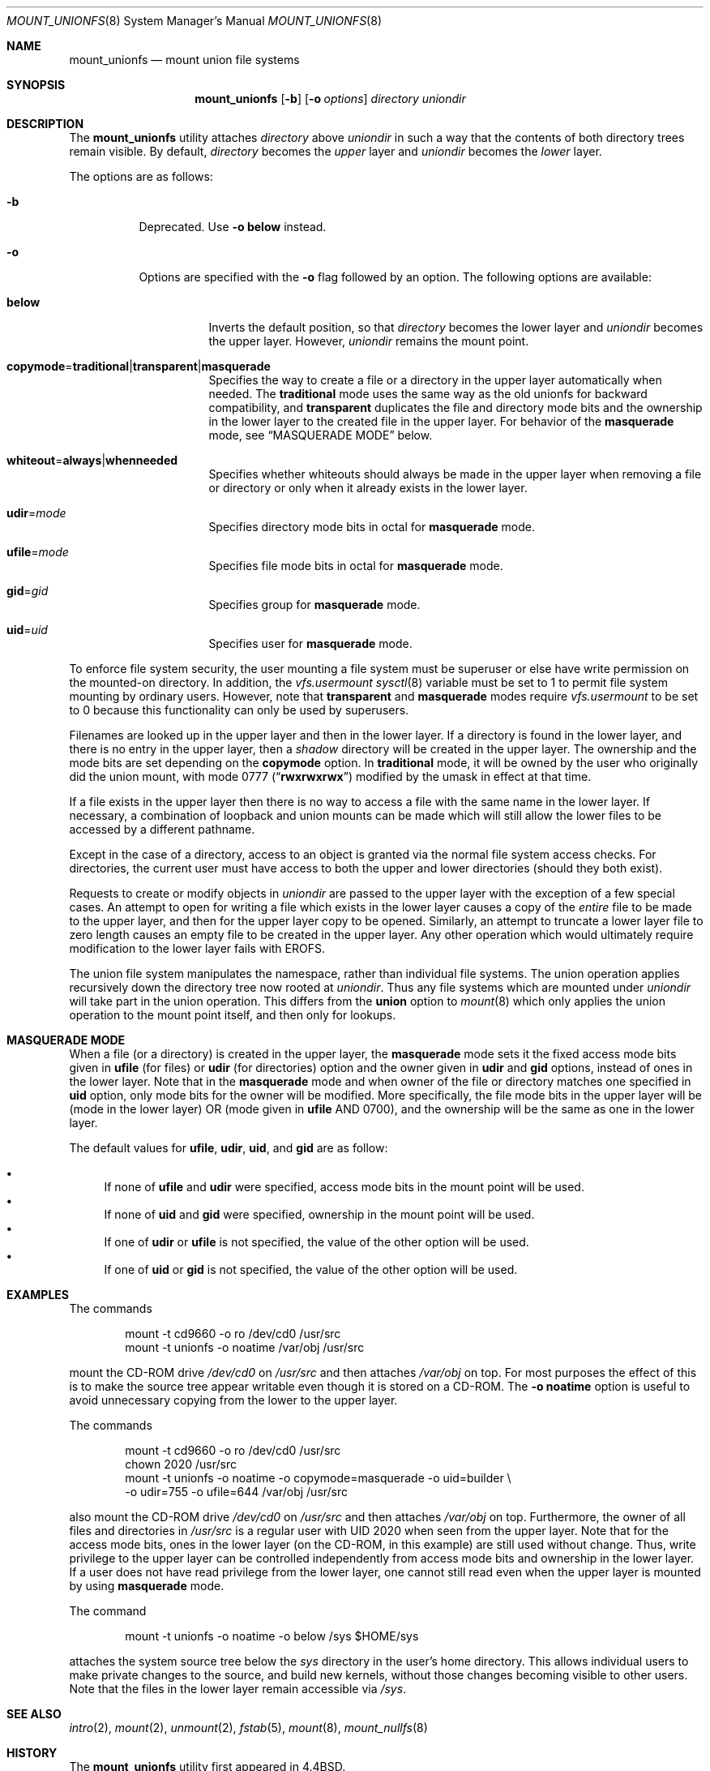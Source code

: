 .\" Copyright (c) 1994
.\" The Regents of the University of California.  All rights reserved.
.\"
.\" This code is derived from software donated to Berkeley by
.\" Jan-Simon Pendry.
.\"
.\" Redistribution and use in source and binary forms, with or without
.\" modification, are permitted provided that the following conditions
.\" are met:
.\" 1. Redistributions of source code must retain the above copyright
.\"    notice, this list of conditions and the following disclaimer.
.\" 2. Redistributions in binary form must reproduce the above copyright
.\"    notice, this list of conditions and the following disclaimer in the
.\"    documentation and/or other materials provided with the distribution.
.\" 4. Neither the name of the University nor the names of its contributors
.\"    may be used to endorse or promote products derived from this software
.\"    without specific prior written permission.
.\"
.\" THIS SOFTWARE IS PROVIDED BY THE REGENTS AND CONTRIBUTORS ``AS IS'' AND
.\" ANY EXPRESS OR IMPLIED WARRANTIES, INCLUDING, BUT NOT LIMITED TO, THE
.\" IMPLIED WARRANTIES OF MERCHANTABILITY AND FITNESS FOR A PARTICULAR PURPOSE
.\" ARE DISCLAIMED.  IN NO EVENT SHALL THE REGENTS OR CONTRIBUTORS BE LIABLE
.\" FOR ANY DIRECT, INDIRECT, INCIDENTAL, SPECIAL, EXEMPLARY, OR CONSEQUENTIAL
.\" DAMAGES (INCLUDING, BUT NOT LIMITED TO, PROCUREMENT OF SUBSTITUTE GOODS
.\" OR SERVICES; LOSS OF USE, DATA, OR PROFITS; OR BUSINESS INTERRUPTION)
.\" HOWEVER CAUSED AND ON ANY THEORY OF LIABILITY, WHETHER IN CONTRACT, STRICT
.\" LIABILITY, OR TORT (INCLUDING NEGLIGENCE OR OTHERWISE) ARISING IN ANY WAY
.\" OUT OF THE USE OF THIS SOFTWARE, EVEN IF ADVISED OF THE POSSIBILITY OF
.\" SUCH DAMAGE.
.\"
.\"	@(#)mount_union.8	8.6 (Berkeley) 3/27/94
.\" $FreeBSD: release/10.1.0/sbin/mount_unionfs/mount_unionfs.8 233648 2012-03-29 05:02:12Z eadler $
.\"
.Dd November 30, 2006
.Dt MOUNT_UNIONFS 8
.Os
.Sh NAME
.Nm mount_unionfs
.Nd mount union file systems
.Sh SYNOPSIS
.Nm
.Op Fl b
.Op Fl o Ar options
.Ar directory
.Ar uniondir
.Sh DESCRIPTION
The
.Nm
utility attaches
.Ar directory
above
.Ar uniondir
in such a way that the contents of both directory trees remain visible.
By default,
.Ar directory
becomes the
.Em upper
layer and
.Ar uniondir
becomes the
.Em lower
layer.
.Pp
The options are as follows:
.Bl -tag -width indent
.It Fl b
Deprecated.
Use
.Fl o Cm below
instead.
.It Fl o
Options are specified with the
.Fl o
flag followed by an option.
The following options are available:
.Bl -tag -width indent
.It Cm below
Inverts the default position, so that
.Ar directory
becomes the lower layer and
.Ar uniondir
becomes the upper layer.
However,
.Ar uniondir
remains the mount point.
.It Sm Cm copymode No = Cm traditional | transparent | masquerade Sm
Specifies the way to create a file or a directory in the upper layer
automatically when needed.
The
.Cm traditional
mode
uses the same way as the old unionfs for backward compatibility, and
.Cm transparent
duplicates the file and directory mode bits and the ownership in the
lower layer to the created file in the upper layer.
For behavior of the
.Cm masquerade
mode, see
.Sx MASQUERADE MODE
below.
.It Sm Cm whiteout No = Cm always | whenneeded Sm
Specifies whether whiteouts should always be made in the upper layer
when removing a file or directory or only when it already exists in the
lower layer.
.It Cm udir Ns = Ns Ar mode
Specifies directory mode bits in octal for
.Cm masquerade
mode.
.It Cm ufile Ns = Ns Ar mode
Specifies file mode bits in octal for
.Cm masquerade
mode.
.It Cm gid Ns = Ns Ar gid
Specifies group for
.Cm masquerade
mode.
.It Cm uid Ns = Ns Ar uid
Specifies user for
.Cm masquerade
mode.
.El
.El
.Pp
To enforce file system security, the user mounting a file system
must be superuser or else have write permission on the mounted-on
directory.
In addition, the
.Va vfs.usermount
.Xr sysctl 8
variable must be set to 1 to permit file system mounting by ordinary users.
However, note that
.Cm transparent
and
.Cm masquerade
modes require
.Va vfs.usermount
to be set to 0 because this functionality can only be used by superusers.
.Pp
Filenames are looked up in the upper layer and then in the
lower layer.
If a directory is found in the lower layer, and there is no entry
in the upper layer, then a
.Em shadow
directory will be created in the upper layer.
The ownership and the mode bits are set depending on the
.Cm copymode
option.
In
.Cm traditional
mode, it will be owned by the user who originally did the
union mount, with mode 0777
.Pq Dq Li rwxrwxrwx
modified by the umask in effect at that time.
.Pp
If a file exists in the upper layer then there is no way to access
a file with the same name in the lower layer.
If necessary, a combination of loopback and union mounts can be made
which will still allow the lower files to be accessed by a different
pathname.
.Pp
Except in the case of a directory,
access to an object is granted via the normal file system access checks.
For directories, the current user must have access to both the upper
and lower directories (should they both exist).
.Pp
Requests to create or modify objects in
.Ar uniondir
are passed to the upper layer with the exception of a few special cases.
An attempt to open for writing a file which exists in the lower layer
causes a copy of the
.Em entire
file to be made to the upper layer, and then for the upper layer copy
to be opened.
Similarly, an attempt to truncate a lower layer file to zero length
causes an empty file to be created in the upper layer.
Any other operation which would ultimately require modification to
the lower layer fails with
.Er EROFS .
.Pp
The union file system manipulates the namespace, rather than
individual file systems.
The union operation applies recursively down the directory tree
now rooted at
.Ar uniondir .
Thus any file systems which are mounted under
.Ar uniondir
will take part in the union operation.
This differs from the
.Cm union
option to
.Xr mount 8
which only applies the union operation to the mount point itself,
and then only for lookups.
.Sh MASQUERADE MODE
When a file
(or a directory)
is created in the upper layer, the
.Cm masquerade
mode sets it the fixed access mode bits given in
.Cm ufile
(for files)
or
.Cm udir
(for directories)
option and the owner given in
.Cm udir
and
.Cm gid
options, instead of ones in the lower layer.
Note that in the
.Cm masquerade
mode and when owner of the file or directory matches
one specified in
.Cm uid
option, only mode bits for the owner will be modified.
More specifically, the file mode bits in the upper layer will
be
(mode in the lower layer)
OR
(mode given in
.Cm ufile
AND 0700), and the ownership will be the same as one in the lower layer.
.Pp
The default values for
.Cm ufile , udir , uid ,
and
.Cm gid
are as follow:
.Pp
.Bl -bullet -compact
.It
If none of
.Cm ufile
and
.Cm udir
were specified, access mode bits in the mount point will be used.
.It
If none of
.Cm uid
and
.Cm gid
were specified, ownership in the mount point will be used.
.It
If one of
.Cm udir
or
.Cm ufile
is not specified, the value of the other option will be used.
.It
If one of
.Cm uid
or
.Cm gid
is not specified, the value of the other option will be used.
.El
.Sh EXAMPLES
The commands
.Bd -literal -offset indent
mount -t cd9660 -o ro /dev/cd0 /usr/src
mount -t unionfs -o noatime /var/obj /usr/src
.Ed
.Pp
mount the CD-ROM drive
.Pa /dev/cd0
on
.Pa /usr/src
and then attaches
.Pa /var/obj
on top.
For most purposes the effect of this is to make the
source tree appear writable
even though it is stored on a CD-ROM.
The
.Fl o Cm noatime
option is useful to avoid unnecessary copying from the lower to the
upper layer.
.Pp
The commands
.Bd -literal -offset indent
mount -t cd9660 -o ro /dev/cd0 /usr/src
chown 2020 /usr/src
mount -t unionfs -o noatime -o copymode=masquerade -o uid=builder \\
    -o udir=755 -o ufile=644 /var/obj /usr/src
.Ed
.Pp
also mount the CD-ROM drive
.Pa /dev/cd0
on
.Pa /usr/src
and then attaches
.Pa /var/obj
on top.
Furthermore, the owner of all files and directories in
.Pa /usr/src
is a regular user with UID 2020
when seen from the upper layer.
Note that for the access mode bits,
ones in the lower layer
(on the CD-ROM, in this example)
are still used without change.
Thus, write privilege to the upper layer can be controlled
independently from access mode bits and ownership in the lower layer.
If a user does not have read privilege from the lower layer,
one cannot still read even when the upper layer is mounted by using
.Cm masquerade
mode.
.Pp
The command
.Bd -literal -offset indent
mount -t unionfs -o noatime -o below /sys $HOME/sys
.Ed
.Pp
attaches the system source tree below the
.Pa sys
directory in the user's home directory.
This allows individual users to make private changes
to the source, and build new kernels, without those
changes becoming visible to other users.
Note that the files in the lower layer remain
accessible via
.Pa /sys .
.Sh SEE ALSO
.Xr intro 2 ,
.Xr mount 2 ,
.Xr unmount 2 ,
.Xr fstab 5 ,
.Xr mount 8 ,
.Xr mount_nullfs 8
.Sh HISTORY
The
.Nm
utility first appeared in
.Bx 4.4 .
.Pp
The
.Fl r
option for hiding the lower layer completely was removed in
.Fx 7.0
because this is identical to using
.Xr mount_nullfs 8 .
.Sh AUTHORS
.An -nosplit
In
.Fx 7.0 ,
.An Masanori OZAWA Aq ozawa@ongs.co.jp
reimplemented handling of locking, whiteout, and file mode bits, and
.An Hiroki Sato Aq hrs@FreeBSD.org
wrote about the changes in this manual page.
.Sh BUGS
THIS FILE SYSTEM TYPE IS NOT YET FULLY SUPPORTED (READ: IT DOESN'T WORK)
AND USING IT MAY, IN FACT, DESTROY DATA ON YOUR SYSTEM.
USE AT YOUR
OWN RISK.
BEWARE OF DOG.
SLIPPERY WHEN WET.
BATTERIES NOT INCLUDED.
.Pp
This code also needs an owner in order to be less dangerous - serious
hackers can apply by sending mail to
.Aq freebsd-fs@FreeBSD.org
and announcing
their intent to take it over.
.Pp
Without whiteout support from the file system backing the upper layer,
there is no way that delete and rename operations on lower layer
objects can be done.
.Er EOPNOTSUPP
is returned for this kind of operations as generated by VOP_WHITEOUT()
along with any others which would make modifications to the lower
layer, such as
.Xr chmod 1 .
.Pp
Running
.Xr find 1
over a union tree has the side-effect of creating
a tree of shadow directories in the upper layer.
.Pp
The current implementation does not support copying extended attributes
for
.Xr acl 9 ,
.Xr mac 9 ,
or so on to the upper layer.
Note that this may be a security issue.
.Pp
A shadow directory, which is one automatically created in the upper
layer when it exists in the lower layer and does not exist in the
upper layer, is always created with the superuser privilege.
However, a file copied from the lower layer in the same way
is created by the user who accessed it.
Because of this,
if the user is not the superuser, even in
.Cm transparent
mode the access mode bits in the copied file in the upper layer
will not always be the same as ones in the lower layer.
This behavior should be fixed.
